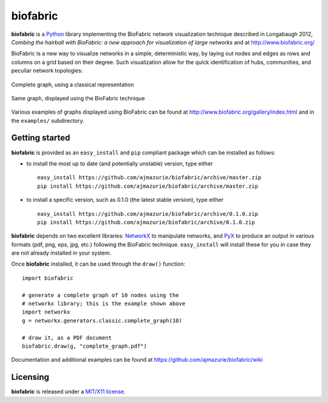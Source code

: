 biofabric
=========

**biofabric** is a `Python <http://www.python.org/>`_ library implementing the BioFabric network visualization technique described in Longabaugh 2012, *Combing the hairball with BioFabric: a new approach for visualization of large networks* and at http://www.biofabric.org/

BioFabric is a new way to visualize networks in a simple, deterministic way, by laying out nodes and edges as rows and columns on a grid based on their degree. Such visualization allow for the quick identification of hubs, communities, and peculiar network topologies:

.. figure:: http://github.com/ajmazurie/biofabric/raw/master/examples/demo_networkx_graphs/complete_graph-networkx.png
	:align: center
	:width: 700
	:alt: Complete graph (classical representation)

	Complete graph, using a classical representation

.. figure:: http://github.com/ajmazurie/biofabric/raw/master/examples/demo_networkx_graphs/complete_graph-biofabric.png
	:align: center
	:width: 700
	:alt: Complete graph (BioFabric representation)

	Same graph, displayed using the BioFabric technique

Various examples of graphs displayed using BioFabric can be found at http://www.biofabric.org/gallery/index.html and in the ``examples/`` subdirectory.

Getting started
---------------

**biofabric** is provided as an ``easy_install`` and ``pip`` compliant package which can be installed as follows:

- to install the most up to date (and potentially unstable) version, type either ::

	easy_install https://github.com/ajmazurie/biofabric/archive/master.zip
	pip install https://github.com/ajmazurie/biofabric/archive/master.zip

- to install a specific version, such as 0.1.0 (the latest stable version), type either ::

	easy_install https://github.com/ajmazurie/biofabric/archive/0.1.0.zip
	pip install https://github.com/ajmazurie/biofabric/archive/0.1.0.zip

**biofabric** depends on two excellent libraries: `NetworkX <http://networkx.github.io/>`_ to manipulate networks, and `PyX <http://pyx.sourceforge.net/>`_ to produce an output in various formats (pdf, png, eps, jpg, etc.) following the BioFabric technique. ``easy_install`` will install these for you in case they are not already installed in your system.

Once **biofabric** installed, it can be used through the ``draw()`` function::

	import biofabric

	# generate a complete graph of 10 nodes using the
	# networkx library; this is the example shown above
	import networkx
	g = networkx.generators.classic.complete_graph(10)

	# draw it, as a PDF document
	biofabric.draw(g, "complete_graph.pdf")

Documentation and additional examples can be found at https://github.com/ajmazurie/biofabric/wiki

Licensing
---------

**biofabric** is released under a `MIT/X11 license <http://en.wikipedia.org/wiki/MIT_License>`_.
